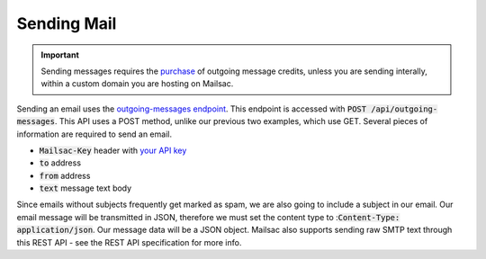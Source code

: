 .. _doc_sendmail:

Sending Mail
============

.. important:: Sending messages requires the `purchase <https://mailsac.com/pricing>`_ of outgoing message credits, unless you are sending interally, within a custom domain you are hosting on Mailsac.

Sending an email uses the `outgoing-messages endpoint <https://mailsac.com/docs/api/#send-email-messages>`_. This 
endpoint is accessed with :code:`POST /api/outgoing-messages`. This API uses a POST method, unlike our previous 
two examples, which use GET. Several pieces of information are required to send an email.

* :code:`Mailsac-Key` header with `your API key <https://mailsac.com/api-keys>`_
* :code:`to` address
* :code:`from` address
* :code:`text` message text body

Since emails without subjects frequently get marked as spam, we are also going to include a subject in our email. Our email
message will be transmitted in JSON, therefore we must set the content type to ::code:`Content-Type: application/json`.
Our message data will be a JSON object. Mailsac also supports sending raw
SMTP text through this REST API - see the REST API specification for more info.

.. code-block:: bash
    :caption: **Send an email**

    curl -H "Content-Type: application/json" \
        -H "Mailsac-Key: YOUR_API_KEY_HERE"
        -X POST \
        --data '{"to": "recipient@mailsac.com.com", "subject": "This is a test", "from": "my_sender@mailsac.com", "text": "This is a test"}' \
        https://mailsac.com/api/outgoing-messages

